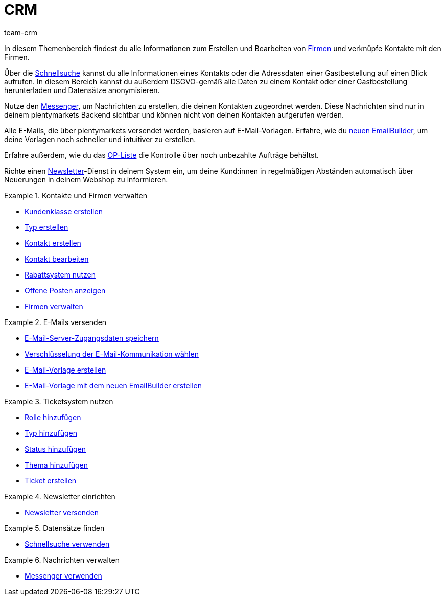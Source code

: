 = CRM
:lang: de
:keywords: Kundendaten, Kontaktdaten, Ticketsystem, E-Mails, Emails, EmailBuilder, Newsletter, Schnellsuche, Messenger, Nachrichten, Firmen, Firma
:description: Erfahre, wie du Kontakt- und Firmendaten verwaltest, das Ticketsystem für deine Kundenkommunikation nutzt und E-Mails und Newsletter versendest.
:position: 50
:url: crm
:id: IWIIOPV
:nav-alias: Übersicht
:author: team-crm

In diesem Themenbereich findest du alle Informationen zum Erstellen und Bearbeiten von xref:crm:firmen.adoc#[Firmen] und verknüpfe Kontakte mit den Firmen.

Über die xref:crm:schnellsuche.adoc#[Schnellsuche] kannst du alle Informationen eines Kontakts oder die Adressdaten einer Gastbestellung auf einen Blick aufrufen. In diesem Bereich kannst du außerdem DSGVO-gemäß alle Daten zu einem Kontakt oder einer Gastbestellung herunterladen und Datensätze anonymisieren.

Nutze den xref:crm:messenger.adoc#[Messenger], um Nachrichten zu erstellen, die deinen Kontakten zugeordnet werden. Diese Nachrichten sind nur in deinem plentymarkets Backend sichtbar und können nicht von deinen Kontakten aufgerufen werden.

Alle E-Mails, die über plentymarkets versendet werden, basieren auf E-Mail-Vorlagen. Erfahre, wie du xref:crm:emailbuilder-testphase.adoc#[neuen EmailBuilder], um deine Vorlagen noch schneller und intuitiver zu erstellen.

Erfahre außerdem, wie du das xref:crm:op-liste.adoc#[OP-Liste] die Kontrolle über noch unbezahlte Aufträge behältst.

Richte einen xref:crm:newsletter-versenden.adoc#[Newsletter]-Dienst in deinem System ein, um deine Kund:innen in regelmäßigen Abständen automatisch über Neuerungen in deinem Webshop zu informieren.

[.row]
====
[.col-md-6]
.Kontakte und Firmen verwalten
======
* xref:crm:kontakte-verwalten.adoc#15[Kundenklasse erstellen]
* xref:crm:kontakte-verwalten.adoc#20[Typ erstellen]
* xref:crm:kontakte-verwalten.adoc#100[Kontakt erstellen]
* xref:crm:kontakte-verwalten.adoc#300[Kontakt bearbeiten]
* xref:crm:kontakte-verwalten.adoc#25[Rabattsystem nutzen]
* xref:crm:op-liste.adoc#[Offene Posten anzeigen]
* xref:crm:firmen.adoc#[Firmen verwalten]
======

[.col-md-6]
.E-Mails versenden
======
* xref:crm:e-mails-versenden.adoc#100[E-Mail-Server-Zugangsdaten speichern]
* xref:crm:e-mails-versenden.adoc#200[Verschlüsselung der E-Mail-Kommunikation wählen]
* xref:crm:e-mails-versenden.adoc#1200[E-Mail-Vorlage erstellen]
* xref:crm:emailbuilder-testphase.adoc#[E-Mail-Vorlage mit dem neuen EmailBuilder erstellen]
======
====

[.row]
====
[.col-md-6]
.Ticketsystem nutzen
======
* xref:crm:ticketsystem-nutzen.adoc#700[Rolle hinzufügen]
* xref:crm:ticketsystem-nutzen.adoc#800[Typ hinzufügen]
* xref:crm:ticketsystem-nutzen.adoc#900[Status hinzufügen]
* xref:crm:ticketsystem-nutzen.adoc#1100[Thema hinzufügen]
* xref:crm:ticketsystem-nutzen.adoc#1600[Ticket erstellen]
======

[.col-md-6]
.Newsletter einrichten
======
* xref:crm:newsletter-versenden.adoc#[Newsletter versenden]
======
====

[.row]
====
[.col-md-6]
.Datensätze finden
======
* xref:crm:schnellsuche.adoc#[Schnellsuche verwenden]
======

[.col-md-6]
.Nachrichten verwalten
======
* xref:crm:messenger.adoc#[Messenger verwenden]
======
====
